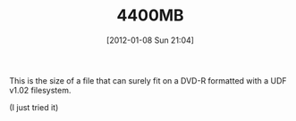 #+POSTID: 6102
#+DATE: [2012-01-08 Sun 21:04]
#+OPTIONS: toc:nil num:nil todo:nil pri:nil tags:nil ^:nil TeX:nil
#+CATEGORY: Article
#+TAGS: Utility
#+TITLE: 4400MB

This is the size of a file that can surely fit on a DVD-R formatted with a UDF v1.02 filesystem.

(I just tried it)



